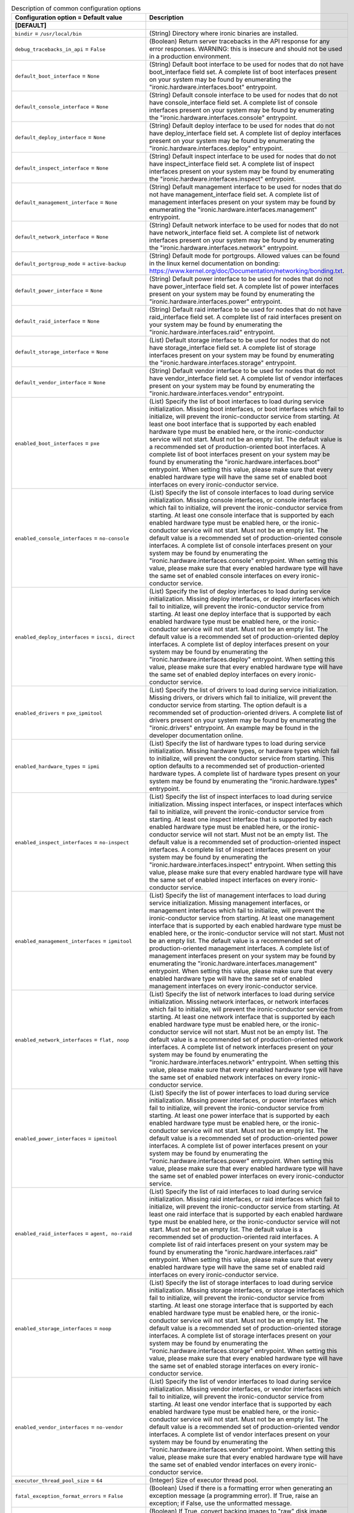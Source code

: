 ..
    Warning: Do not edit this file. It is automatically generated from the
    software project's code and your changes will be overwritten.

    The tool to generate this file lives in openstack-doc-tools repository.

    Please make any changes needed in the code, then run the
    autogenerate-config-doc tool from the openstack-doc-tools repository, or
    ask for help on the documentation mailing list, IRC channel or meeting.

.. _ironic-common:

.. list-table:: Description of common configuration options
   :header-rows: 1
   :class: config-ref-table

   * - Configuration option = Default value
     - Description
   * - **[DEFAULT]**
     -
   * - ``bindir`` = ``/usr/local/bin``
     - (String) Directory where ironic binaries are installed.
   * - ``debug_tracebacks_in_api`` = ``False``
     - (Boolean) Return server tracebacks in the API response for any error responses. WARNING: this is insecure and should not be used in a production environment.
   * - ``default_boot_interface`` = ``None``
     - (String) Default boot interface to be used for nodes that do not have boot_interface field set. A complete list of boot interfaces present on your system may be found by enumerating the "ironic.hardware.interfaces.boot" entrypoint.
   * - ``default_console_interface`` = ``None``
     - (String) Default console interface to be used for nodes that do not have console_interface field set. A complete list of console interfaces present on your system may be found by enumerating the "ironic.hardware.interfaces.console" entrypoint.
   * - ``default_deploy_interface`` = ``None``
     - (String) Default deploy interface to be used for nodes that do not have deploy_interface field set. A complete list of deploy interfaces present on your system may be found by enumerating the "ironic.hardware.interfaces.deploy" entrypoint.
   * - ``default_inspect_interface`` = ``None``
     - (String) Default inspect interface to be used for nodes that do not have inspect_interface field set. A complete list of inspect interfaces present on your system may be found by enumerating the "ironic.hardware.interfaces.inspect" entrypoint.
   * - ``default_management_interface`` = ``None``
     - (String) Default management interface to be used for nodes that do not have management_interface field set. A complete list of management interfaces present on your system may be found by enumerating the "ironic.hardware.interfaces.management" entrypoint.
   * - ``default_network_interface`` = ``None``
     - (String) Default network interface to be used for nodes that do not have network_interface field set. A complete list of network interfaces present on your system may be found by enumerating the "ironic.hardware.interfaces.network" entrypoint.
   * - ``default_portgroup_mode`` = ``active-backup``
     - (String) Default mode for portgroups. Allowed values can be found in the linux kernel documentation on bonding: https://www.kernel.org/doc/Documentation/networking/bonding.txt.
   * - ``default_power_interface`` = ``None``
     - (String) Default power interface to be used for nodes that do not have power_interface field set. A complete list of power interfaces present on your system may be found by enumerating the "ironic.hardware.interfaces.power" entrypoint.
   * - ``default_raid_interface`` = ``None``
     - (String) Default raid interface to be used for nodes that do not have raid_interface field set. A complete list of raid interfaces present on your system may be found by enumerating the "ironic.hardware.interfaces.raid" entrypoint.
   * - ``default_storage_interface`` = ``None``
     - (List) Default storage interface to be used for nodes that do not have storage_interface field set. A complete list of storage interfaces present on your system may be found by enumerating the "ironic.hardware.interfaces.storage" entrypoint.
   * - ``default_vendor_interface`` = ``None``
     - (String) Default vendor interface to be used for nodes that do not have vendor_interface field set. A complete list of vendor interfaces present on your system may be found by enumerating the "ironic.hardware.interfaces.vendor" entrypoint.
   * - ``enabled_boot_interfaces`` = ``pxe``
     - (List) Specify the list of boot interfaces to load during service initialization. Missing boot interfaces, or boot interfaces which fail to initialize, will prevent the ironic-conductor service from starting. At least one boot interface that is supported by each enabled hardware type must be enabled here, or the ironic-conductor service will not start. Must not be an empty list. The default value is a recommended set of production-oriented boot interfaces. A complete list of boot interfaces present on your system may be found by enumerating the "ironic.hardware.interfaces.boot" entrypoint. When setting this value, please make sure that every enabled hardware type will have the same set of enabled boot interfaces on every ironic-conductor service.
   * - ``enabled_console_interfaces`` = ``no-console``
     - (List) Specify the list of console interfaces to load during service initialization. Missing console interfaces, or console interfaces which fail to initialize, will prevent the ironic-conductor service from starting. At least one console interface that is supported by each enabled hardware type must be enabled here, or the ironic-conductor service will not start. Must not be an empty list. The default value is a recommended set of production-oriented console interfaces. A complete list of console interfaces present on your system may be found by enumerating the "ironic.hardware.interfaces.console" entrypoint. When setting this value, please make sure that every enabled hardware type will have the same set of enabled console interfaces on every ironic-conductor service.
   * - ``enabled_deploy_interfaces`` = ``iscsi, direct``
     - (List) Specify the list of deploy interfaces to load during service initialization. Missing deploy interfaces, or deploy interfaces which fail to initialize, will prevent the ironic-conductor service from starting. At least one deploy interface that is supported by each enabled hardware type must be enabled here, or the ironic-conductor service will not start. Must not be an empty list. The default value is a recommended set of production-oriented deploy interfaces. A complete list of deploy interfaces present on your system may be found by enumerating the "ironic.hardware.interfaces.deploy" entrypoint. When setting this value, please make sure that every enabled hardware type will have the same set of enabled deploy interfaces on every ironic-conductor service.
   * - ``enabled_drivers`` = ``pxe_ipmitool``
     - (List) Specify the list of drivers to load during service initialization. Missing drivers, or drivers which fail to initialize, will prevent the conductor service from starting. The option default is a recommended set of production-oriented drivers. A complete list of drivers present on your system may be found by enumerating the "ironic.drivers" entrypoint. An example may be found in the developer documentation online.
   * - ``enabled_hardware_types`` = ``ipmi``
     - (List) Specify the list of hardware types to load during service initialization. Missing hardware types, or hardware types which fail to initialize, will prevent the conductor service from starting. This option defaults to a recommended set of production-oriented hardware types. A complete list of hardware types present on your system may be found by enumerating the "ironic.hardware.types" entrypoint.
   * - ``enabled_inspect_interfaces`` = ``no-inspect``
     - (List) Specify the list of inspect interfaces to load during service initialization. Missing inspect interfaces, or inspect interfaces which fail to initialize, will prevent the ironic-conductor service from starting. At least one inspect interface that is supported by each enabled hardware type must be enabled here, or the ironic-conductor service will not start. Must not be an empty list. The default value is a recommended set of production-oriented inspect interfaces. A complete list of inspect interfaces present on your system may be found by enumerating the "ironic.hardware.interfaces.inspect" entrypoint. When setting this value, please make sure that every enabled hardware type will have the same set of enabled inspect interfaces on every ironic-conductor service.
   * - ``enabled_management_interfaces`` = ``ipmitool``
     - (List) Specify the list of management interfaces to load during service initialization. Missing management interfaces, or management interfaces which fail to initialize, will prevent the ironic-conductor service from starting. At least one management interface that is supported by each enabled hardware type must be enabled here, or the ironic-conductor service will not start. Must not be an empty list. The default value is a recommended set of production-oriented management interfaces. A complete list of management interfaces present on your system may be found by enumerating the "ironic.hardware.interfaces.management" entrypoint. When setting this value, please make sure that every enabled hardware type will have the same set of enabled management interfaces on every ironic-conductor service.
   * - ``enabled_network_interfaces`` = ``flat, noop``
     - (List) Specify the list of network interfaces to load during service initialization. Missing network interfaces, or network interfaces which fail to initialize, will prevent the ironic-conductor service from starting. At least one network interface that is supported by each enabled hardware type must be enabled here, or the ironic-conductor service will not start. Must not be an empty list. The default value is a recommended set of production-oriented network interfaces. A complete list of network interfaces present on your system may be found by enumerating the "ironic.hardware.interfaces.network" entrypoint. When setting this value, please make sure that every enabled hardware type will have the same set of enabled network interfaces on every ironic-conductor service.
   * - ``enabled_power_interfaces`` = ``ipmitool``
     - (List) Specify the list of power interfaces to load during service initialization. Missing power interfaces, or power interfaces which fail to initialize, will prevent the ironic-conductor service from starting. At least one power interface that is supported by each enabled hardware type must be enabled here, or the ironic-conductor service will not start. Must not be an empty list. The default value is a recommended set of production-oriented power interfaces. A complete list of power interfaces present on your system may be found by enumerating the "ironic.hardware.interfaces.power" entrypoint. When setting this value, please make sure that every enabled hardware type will have the same set of enabled power interfaces on every ironic-conductor service.
   * - ``enabled_raid_interfaces`` = ``agent, no-raid``
     - (List) Specify the list of raid interfaces to load during service initialization. Missing raid interfaces, or raid interfaces which fail to initialize, will prevent the ironic-conductor service from starting. At least one raid interface that is supported by each enabled hardware type must be enabled here, or the ironic-conductor service will not start. Must not be an empty list. The default value is a recommended set of production-oriented raid interfaces. A complete list of raid interfaces present on your system may be found by enumerating the "ironic.hardware.interfaces.raid" entrypoint. When setting this value, please make sure that every enabled hardware type will have the same set of enabled raid interfaces on every ironic-conductor service.
   * - ``enabled_storage_interfaces`` = ``noop``
     - (List) Specify the list of storage interfaces to load during service initialization. Missing storage interfaces, or storage interfaces which fail to initialize, will prevent the ironic-conductor service from starting. At least one storage interface that is supported by each enabled hardware type must be enabled here, or the ironic-conductor service will not start. Must not be an empty list. The default value is a recommended set of production-oriented storage interfaces. A complete list of storage interfaces present on your system may be found by enumerating the "ironic.hardware.interfaces.storage" entrypoint. When setting this value, please make sure that every enabled hardware type will have the same set of enabled storage interfaces on every ironic-conductor service.
   * - ``enabled_vendor_interfaces`` = ``no-vendor``
     - (List) Specify the list of vendor interfaces to load during service initialization. Missing vendor interfaces, or vendor interfaces which fail to initialize, will prevent the ironic-conductor service from starting. At least one vendor interface that is supported by each enabled hardware type must be enabled here, or the ironic-conductor service will not start. Must not be an empty list. The default value is a recommended set of production-oriented vendor interfaces. A complete list of vendor interfaces present on your system may be found by enumerating the "ironic.hardware.interfaces.vendor" entrypoint. When setting this value, please make sure that every enabled hardware type will have the same set of enabled vendor interfaces on every ironic-conductor service.
   * - ``executor_thread_pool_size`` = ``64``
     - (Integer) Size of executor thread pool.
   * - ``fatal_exception_format_errors`` = ``False``
     - (Boolean) Used if there is a formatting error when generating an exception message (a programming error). If True, raise an exception; if False, use the unformatted message.
   * - ``force_raw_images`` = ``True``
     - (Boolean) If True, convert backing images to "raw" disk image format.
   * - ``grub_config_template`` = ``$pybasedir/common/grub_conf.template``
     - (String) Template file for grub configuration file.
   * - ``hash_distribution_replicas`` = ``1``
     - (Integer) [Experimental Feature] Number of hosts to map onto each hash partition. Setting this to more than one will cause additional conductor services to prepare deployment environments and potentially allow the Ironic cluster to recover more quickly if a conductor instance is terminated.
   * - ``hash_partition_exponent`` = ``5``
     - (Integer) Exponent to determine number of hash partitions to use when distributing load across conductors. Larger values will result in more even distribution of load and less load when rebalancing the ring, but more memory usage. Number of partitions per conductor is (2^hash_partition_exponent). This determines the granularity of rebalancing: given 10 hosts, and an exponent of the 2, there are 40 partitions in the ring.A few thousand partitions should make rebalancing smooth in most cases. The default is suitable for up to a few hundred conductors. Configuring for too many partitions has a negative impact on CPU usage.
   * - ``hash_ring_reset_interval`` = ``180``
     - (Integer) Interval (in seconds) between hash ring resets.
   * - ``host`` = ``localhost``
     - (String) Name of this node. This can be an opaque identifier. It is not necessarily a hostname, FQDN, or IP address. However, the node name must be valid within an AMQP key, and if using ZeroMQ, a valid hostname, FQDN, or IP address.
   * - ``isolinux_bin`` = ``/usr/lib/syslinux/isolinux.bin``
     - (String) Path to isolinux binary file.
   * - ``isolinux_config_template`` = ``$pybasedir/common/isolinux_config.template``
     - (String) Template file for isolinux configuration file.
   * - ``my_ip`` = ``127.0.0.1``
     - (String) IP address of this host. If unset, will determine the IP programmatically. If unable to do so, will use "127.0.0.1".
   * - ``notification_level`` = ``None``
     - (String) Specifies the minimum level for which to send notifications. If not set, no notifications will be sent. The default is for this option to be unset.
   * - ``parallel_image_downloads`` = ``False``
     - (Boolean) Run image downloads and raw format conversions in parallel.
   * - ``pybasedir`` = ``/usr/lib/python/site-packages/ironic/ironic``
     - (String) Directory where the ironic python module is installed.
   * - ``rootwrap_config`` = ``/etc/ironic/rootwrap.conf``
     - (String) Path to the rootwrap configuration file to use for running commands as root.
   * - ``state_path`` = ``$pybasedir``
     - (String) Top-level directory for maintaining ironic's state.
   * - ``tempdir`` = ``/tmp``
     - (String) Temporary working directory, default is Python temp dir.
   * - **[healthcheck]**
     -
   * - ``backends`` =
     - (List) Additional backends that can perform health checks and report that information back as part of a request.
   * - ``detailed`` = ``False``
     - (Boolean) Show more detailed information as part of the response
   * - ``disable_by_file_path`` = ``None``
     - (String) Check the presence of a file to determine if an application is running on a port. Used by DisableByFileHealthcheck plugin.
   * - ``disable_by_file_paths`` =
     - (List) Check the presence of a file based on a port to determine if an application is running on a port. Expects a "port:path" list of strings. Used by DisableByFilesPortsHealthcheck plugin.
   * - ``path`` = ``/healthcheck``
     - (String) DEPRECATED: The path to respond to healtcheck requests on.
   * - **[ironic_lib]**
     -
   * - ``fatal_exception_format_errors`` = ``False``
     - (Boolean) Make exception message format errors fatal.
   * - ``root_helper`` = ``sudo ironic-rootwrap /etc/ironic/rootwrap.conf``
     - (String) Command that is prefixed to commands that are run as root. If not specified, no commands are run as root.
